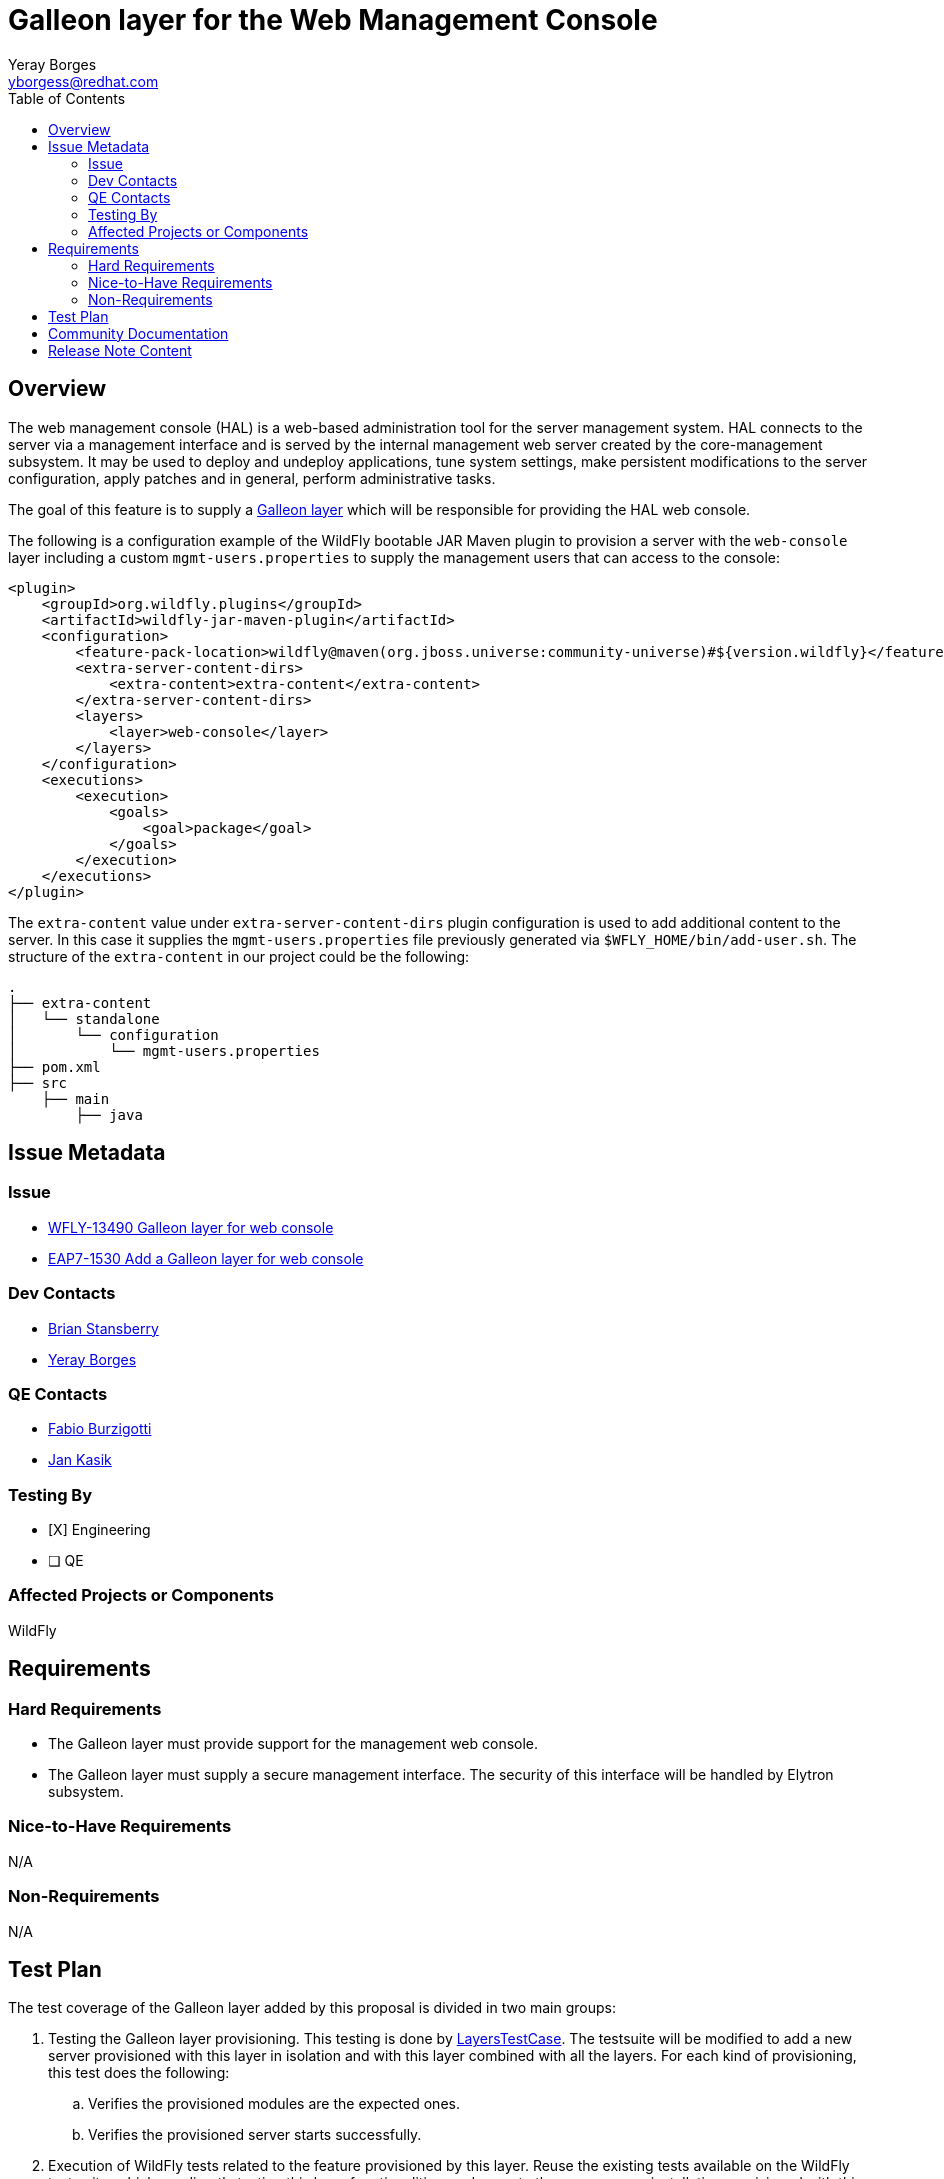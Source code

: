 = Galleon layer for the Web Management Console
:author:            Yeray Borges
:email:             yborgess@redhat.com
:toc:               left
:icons:             font
:idprefix:
:idseparator:       -

== Overview

The web management console (HAL) is a web-based administration tool for the server management system. HAL connects to the server via a management interface and is served by the internal management web server created by the core-management subsystem. It may be used to deploy and undeploy applications, tune system settings, make persistent modifications to the server configuration, apply patches and in general, perform administrative tasks.

The goal of this feature is to supply a https://docs.wildfly.org/galleon/#_layers[Galleon layer] which will be responsible for providing the HAL web console.

The following is a configuration example of the WildFly bootable JAR Maven plugin to provision a server with the `web-console` layer including a custom `mgmt-users.properties` to supply the management users that can access to the console:

[source,xml]
----
<plugin>
    <groupId>org.wildfly.plugins</groupId>
    <artifactId>wildfly-jar-maven-plugin</artifactId>
    <configuration>
        <feature-pack-location>wildfly@maven(org.jboss.universe:community-universe)#${version.wildfly}</feature-pack-location>
        <extra-server-content-dirs>
            <extra-content>extra-content</extra-content>
        </extra-server-content-dirs>
        <layers>
            <layer>web-console</layer>
        </layers>
    </configuration>
    <executions>
        <execution>
            <goals>
                <goal>package</goal>
            </goals>
        </execution>
    </executions>
</plugin>
----

The `extra-content` value under `extra-server-content-dirs` plugin configuration is used to add additional content to the server. In this case it supplies the `mgmt-users.properties` file previously generated via `$WFLY_HOME/bin/add-user.sh`. The structure of the `extra-content` in our project could be the following:

[source,bash]
----
.
├── extra-content
│   └── standalone
│       └── configuration
│           └── mgmt-users.properties
├── pom.xml
├── src
    ├── main
        ├── java
----


== Issue Metadata

=== Issue

* https://issues.redhat.com/browse/WFLY-13490[WFLY-13490 Galleon layer for web console]
* https://issues.redhat.com/browse/EAP7-1530[EAP7-1530 Add a Galleon layer for web console]

=== Dev Contacts

* mailto:brian.stansberry@redhat.com[Brian Stansberry]
* mailto:{email}[{author}]

=== QE Contacts

* mailto:fburzigo@redhat.com[Fabio Burzigotti]
* mailto:jkasik@redhat.com[Jan Kasik]

=== Testing By

* [X] Engineering

* [ ] QE

=== Affected Projects or Components

WildFly

== Requirements

=== Hard Requirements

* The Galleon layer must provide support for the management web console.
* The Galleon layer must supply a secure management interface. The security of this interface will be handled by Elytron subsystem.

=== Nice-to-Have Requirements

N/A

=== Non-Requirements

N/A

== Test Plan

The test coverage of the Galleon layer added by this proposal is divided in two main groups:

. Testing the Galleon layer provisioning. This testing is done by https://github.com/wildfly/wildfly/blob/master/testsuite/layers/src/test/java/org/jboss/as/test/layers/LayersTestCase.java[LayersTestCase]. The testsuite will be modified to add a new server provisioned with this layer in isolation and with this layer combined with all the layers. For each kind of provisioning, this test does the following:

.. Verifies the provisioned modules are the expected ones.
.. Verifies the provisioned server starts successfully.

. Execution of WildFly tests related to the feature provisioned by this layer. Reuse the existing tests available on the WildFly test suite, which are directly testing this layer functionalities, and execute them on a server installation provisioned with this layer.

== Community Documentation

Community documentation plan is adding the layer to https://docs.wildfly.org/19/Admin_Guide.html#wildfly-galleon-layers[WildFly Galleon layers] in the section it belongs to.

== Release Note Content

A Galleon layer to supply the web management console (HAL).